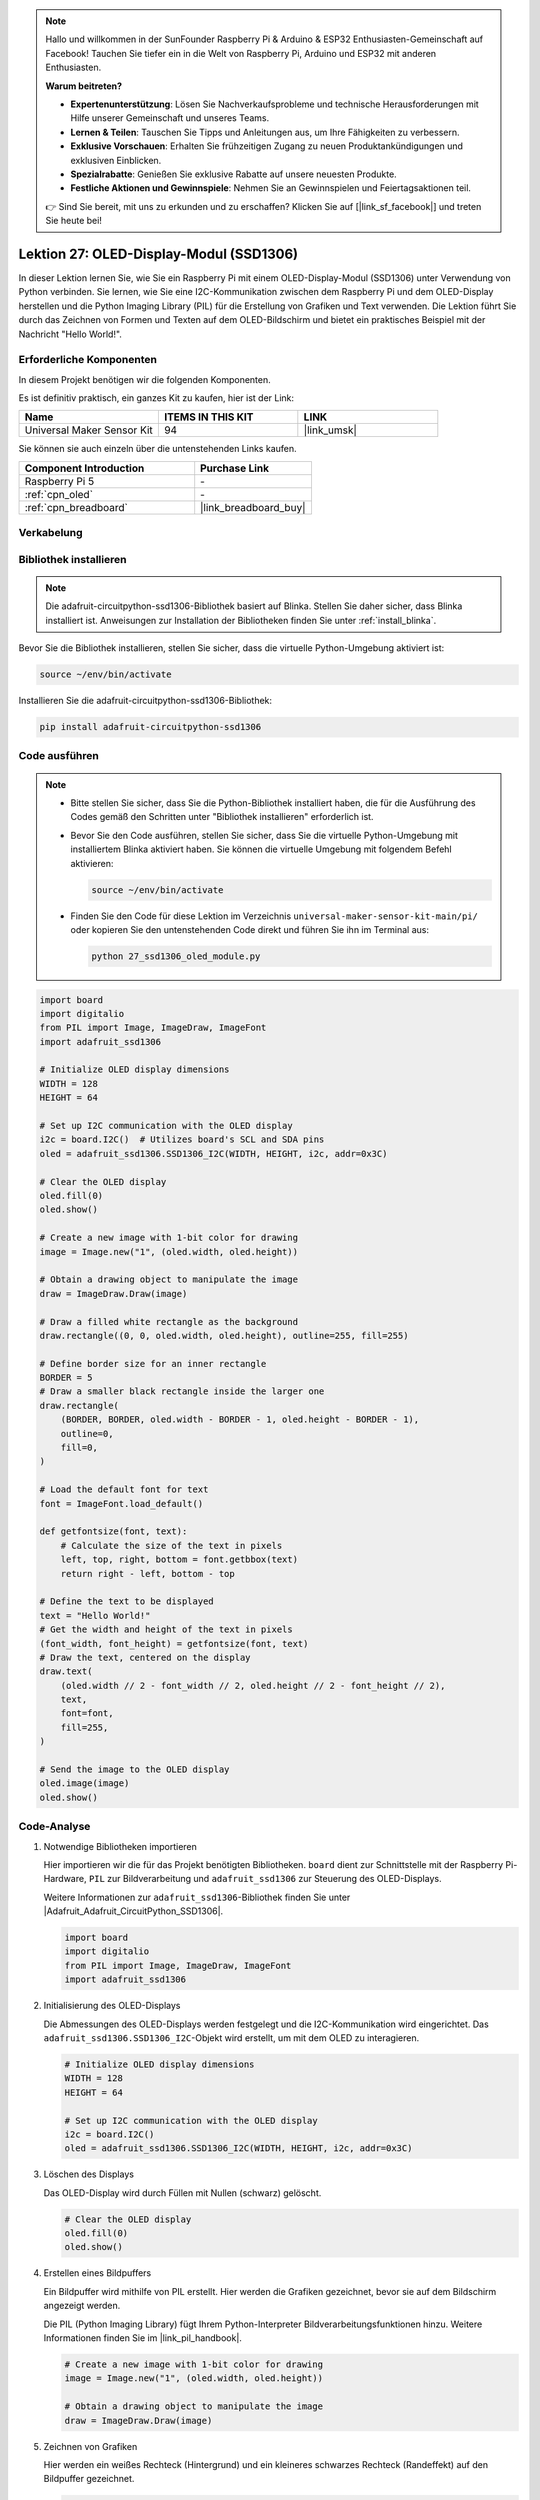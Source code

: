 .. note::

   Hallo und willkommen in der SunFounder Raspberry Pi & Arduino & ESP32 Enthusiasten-Gemeinschaft auf Facebook! Tauchen Sie tiefer ein in die Welt von Raspberry Pi, Arduino und ESP32 mit anderen Enthusiasten.

   **Warum beitreten?**

   - **Expertenunterstützung**: Lösen Sie Nachverkaufsprobleme und technische Herausforderungen mit Hilfe unserer Gemeinschaft und unseres Teams.
   - **Lernen & Teilen**: Tauschen Sie Tipps und Anleitungen aus, um Ihre Fähigkeiten zu verbessern.
   - **Exklusive Vorschauen**: Erhalten Sie frühzeitigen Zugang zu neuen Produktankündigungen und exklusiven Einblicken.
   - **Spezialrabatte**: Genießen Sie exklusive Rabatte auf unsere neuesten Produkte.
   - **Festliche Aktionen und Gewinnspiele**: Nehmen Sie an Gewinnspielen und Feiertagsaktionen teil.

   👉 Sind Sie bereit, mit uns zu erkunden und zu erschaffen? Klicken Sie auf [|link_sf_facebook|] und treten Sie heute bei!

.. _pi_lesson27_oled:

Lektion 27: OLED-Display-Modul (SSD1306)
============================================

In dieser Lektion lernen Sie, wie Sie ein Raspberry Pi mit einem OLED-Display-Modul (SSD1306) unter Verwendung von Python verbinden. Sie lernen, wie Sie eine I2C-Kommunikation zwischen dem Raspberry Pi und dem OLED-Display herstellen und die Python Imaging Library (PIL) für die Erstellung von Grafiken und Text verwenden. Die Lektion führt Sie durch das Zeichnen von Formen und Texten auf dem OLED-Bildschirm und bietet ein praktisches Beispiel mit der Nachricht "Hello World!".

Erforderliche Komponenten
--------------------------

In diesem Projekt benötigen wir die folgenden Komponenten.

Es ist definitiv praktisch, ein ganzes Kit zu kaufen, hier ist der Link:

.. list-table::
    :widths: 20 20 20
    :header-rows: 1

    *   - Name	
        - ITEMS IN THIS KIT
        - LINK
    *   - Universal Maker Sensor Kit
        - 94
        - |link_umsk|

Sie können sie auch einzeln über die untenstehenden Links kaufen.

.. list-table::
    :widths: 30 20
    :header-rows: 1

    *   - Component Introduction
        - Purchase Link

    *   - Raspberry Pi 5
        - \-
    *   - :ref:`cpn_oled`
        - \-
    *   - :ref:`cpn_breadboard`
        - |link_breadboard_buy|

Verkabelung
---------------------------

.. image:: img/Lesson_27_oled_pi_bb.png
    :width: 100%

Bibliothek installieren
---------------------------

.. note::
    Die adafruit-circuitpython-ssd1306-Bibliothek basiert auf Blinka. Stellen Sie daher sicher, dass Blinka installiert ist. Anweisungen zur Installation der Bibliotheken finden Sie unter :ref:`install_blinka`.

Bevor Sie die Bibliothek installieren, stellen Sie sicher, dass die virtuelle Python-Umgebung aktiviert ist:

.. code-block:: bash

   source ~/env/bin/activate

Installieren Sie die adafruit-circuitpython-ssd1306-Bibliothek:

.. code-block:: bash

   pip install adafruit-circuitpython-ssd1306
Code ausführen
---------------------------

.. note::
   - Bitte stellen Sie sicher, dass Sie die Python-Bibliothek installiert haben, die für die Ausführung des Codes gemäß den Schritten unter "Bibliothek installieren" erforderlich ist.
   - Bevor Sie den Code ausführen, stellen Sie sicher, dass Sie die virtuelle Python-Umgebung mit installiertem Blinka aktiviert haben. Sie können die virtuelle Umgebung mit folgendem Befehl aktivieren:

     .. code-block:: bash
  
        source ~/env/bin/activate

   - Finden Sie den Code für diese Lektion im Verzeichnis ``universal-maker-sensor-kit-main/pi/`` oder kopieren Sie den untenstehenden Code direkt und führen Sie ihn im Terminal aus:

     .. code-block:: bash
  
        python 27_ssd1306_oled_module.py

.. code-block:: python

   import board
   import digitalio
   from PIL import Image, ImageDraw, ImageFont
   import adafruit_ssd1306
   
   # Initialize OLED display dimensions
   WIDTH = 128
   HEIGHT = 64
   
   # Set up I2C communication with the OLED display
   i2c = board.I2C()  # Utilizes board's SCL and SDA pins
   oled = adafruit_ssd1306.SSD1306_I2C(WIDTH, HEIGHT, i2c, addr=0x3C)
   
   # Clear the OLED display
   oled.fill(0)
   oled.show()
   
   # Create a new image with 1-bit color for drawing
   image = Image.new("1", (oled.width, oled.height))
   
   # Obtain a drawing object to manipulate the image
   draw = ImageDraw.Draw(image)
   
   # Draw a filled white rectangle as the background
   draw.rectangle((0, 0, oled.width, oled.height), outline=255, fill=255)
   
   # Define border size for an inner rectangle
   BORDER = 5
   # Draw a smaller black rectangle inside the larger one
   draw.rectangle(
       (BORDER, BORDER, oled.width - BORDER - 1, oled.height - BORDER - 1),
       outline=0,
       fill=0,
   )
   
   # Load the default font for text
   font = ImageFont.load_default()
   
   def getfontsize(font, text):
       # Calculate the size of the text in pixels
       left, top, right, bottom = font.getbbox(text)
       return right - left, bottom - top
   
   # Define the text to be displayed
   text = "Hello World!"
   # Get the width and height of the text in pixels
   (font_width, font_height) = getfontsize(font, text)
   # Draw the text, centered on the display
   draw.text(
       (oled.width // 2 - font_width // 2, oled.height // 2 - font_height // 2),
       text,
       font=font,
       fill=255,
   )
   
   # Send the image to the OLED display
   oled.image(image)
   oled.show()


Code-Analyse
---------------------------

#. Notwendige Bibliotheken importieren

   Hier importieren wir die für das Projekt benötigten Bibliotheken. ``board`` dient zur Schnittstelle mit der Raspberry Pi-Hardware, ``PIL`` zur Bildverarbeitung und ``adafruit_ssd1306`` zur Steuerung des OLED-Displays.

   Weitere Informationen zur ``adafruit_ssd1306``-Bibliothek finden Sie unter |Adafruit_Adafruit_CircuitPython_SSD1306|.

   .. code-block:: python

      import board
      import digitalio
      from PIL import Image, ImageDraw, ImageFont
      import adafruit_ssd1306

#. Initialisierung des OLED-Displays

   Die Abmessungen des OLED-Displays werden festgelegt und die I2C-Kommunikation wird eingerichtet. Das ``adafruit_ssd1306.SSD1306_I2C``-Objekt wird erstellt, um mit dem OLED zu interagieren.

   .. code-block:: python

      # Initialize OLED display dimensions
      WIDTH = 128
      HEIGHT = 64

      # Set up I2C communication with the OLED display
      i2c = board.I2C()
      oled = adafruit_ssd1306.SSD1306_I2C(WIDTH, HEIGHT, i2c, addr=0x3C)

#. Löschen des Displays

   Das OLED-Display wird durch Füllen mit Nullen (schwarz) gelöscht.

   .. code-block:: python

      # Clear the OLED display
      oled.fill(0)
      oled.show()

#. Erstellen eines Bildpuffers

   Ein Bildpuffer wird mithilfe von PIL erstellt. Hier werden die Grafiken gezeichnet, bevor sie auf dem Bildschirm angezeigt werden.

   Die PIL (Python Imaging Library) fügt Ihrem Python-Interpreter Bildverarbeitungsfunktionen hinzu. Weitere Informationen finden Sie im |link_pil_handbook|.

   .. code-block:: python

      # Create a new image with 1-bit color for drawing
      image = Image.new("1", (oled.width, oled.height))

      # Obtain a drawing object to manipulate the image
      draw = ImageDraw.Draw(image)

#. Zeichnen von Grafiken

   Hier werden ein weißes Rechteck (Hintergrund) und ein kleineres schwarzes Rechteck (Randeffekt) auf den Bildpuffer gezeichnet.

   .. code-block:: python

      # Draw a filled white rectangle as the background
      draw.rectangle((0, 0, oled.width, oled.height), outline=255, fill=255)

      # Define border size for an inner rectangle
      BORDER = 5
      # Draw a smaller black rectangle inside the larger one
      draw.rectangle(
          (BORDER, BORDER, oled.width - BORDER - 1, oled.height - BORDER - 1),
          outline=0,
          fill=0,
      )

#. Hinzufügen von Text

   Die Standardschriftart wird geladen und eine Funktion zur Berechnung der Textgröße definiert. Anschließend wird "Hello World!" zentriert und auf den Bildpuffer gezeichnet.

   .. code-block:: python

      # Load the default font for text
      font = ImageFont.load_default()

      def getfontsize(font, text):
          # Calculate the size of the text in pixels
          left, top, right, bottom = font.getbbox(text)
          return right - left, bottom - top

      # Define the text to be displayed
      text = "Hello World!"
      # Get the width and height of the text in pixels
      (font_width, font_height) = getfontsize(font, text)
      # Draw the text, centered on the display
      draw.text(
          (oled.width // 2 - font_width // 2, oled.height // 2 - font_height // 2),
          text,
          font=font,
          fill=255,
      )

#. Bild anzeigen

   Schließlich wird der Bildpuffer zur Visualisierung an das OLED-Display gesendet.

   .. code-block:: python

      # Send the image to the OLED display
      oled.image(image)
      oled.show()